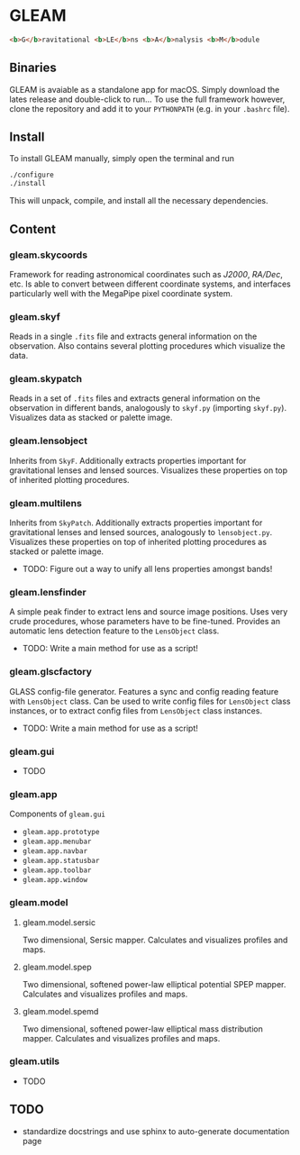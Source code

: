 * GLEAM

#+BEGIN_SRC html
  <b>G</b>ravitational <b>LE</b>ns <b>A</b>nalysis <b>M</b>odule
#+END_SRC

** Binaries

GLEAM is avaiable as a standalone app for macOS.
Simply download the lates release and double-click to run...
To use the full framework however, clone the repository and add it to your ~PYTHONPATH~ (e.g. in your ~.bashrc~ file).


** Install

To install GLEAM manually, simply open the terminal and run

#+BEGIN_SRC bash
./configure
./install
#+END_SRC
  
This will unpack, compile, and install all the necessary dependencies.

    
** Content

*** gleam.skycoords
Framework for reading astronomical coordinates such as /J2000/, /RA/Dec/, etc.
Is able to convert between different coordinate systems, and interfaces particularly well with
the MegaPipe pixel coordinate system.

*** gleam.skyf
Reads in a single ~.fits~ file and extracts general information on the observation.
Also contains several plotting procedures which visualize the data.

*** gleam.skypatch
Reads in a set of ~.fits~ files and extracts general information on the observation in different bands,
analogously to ~skyf.py~ (importing ~skyf.py~). Visualizes data as stacked or palette image.

*** gleam.lensobject
Inherits from ~SkyF~. Additionally extracts properties important for gravitational lenses
and lensed sources.
Visualizes these properties on top of inherited plotting procedures.

*** gleam.multilens
Inherits from ~SkyPatch~. Additionally extracts properties important for gravitational lenses
and lensed sources, analogously to ~lensobject.py~.
Visualizes these properties on top of inherited plotting procedures as stacked or palette image.
- TODO: Figure out a way to unify all lens properties amongst bands!

*** gleam.lensfinder
A simple peak finder to extract lens and source image positions.
Uses very crude procedures, whose parameters have to be fine-tuned.
Provides an automatic lens detection feature to the ~LensObject~ class.
- TODO: Write a main method for use as a script!

*** gleam.glscfactory
GLASS config-file generator.
Features a sync and config reading feature with ~LensObject~ class.
Can be used to write config files for ~LensObject~ class instances, or to extract config files from ~LensObject~ class instances.
- TODO: Write a main method for use as a script!

*** gleam.gui
- TODO

*** gleam.app
Components of ~gleam.gui~
- ~gleam.app.prototype~
- ~gleam.app.menubar~
- ~gleam.app.navbar~
- ~gleam.app.statusbar~
- ~gleam.app.toolbar~
- ~gleam.app.window~

*** gleam.model

**** gleam.model.sersic
Two dimensional, Sersic mapper. Calculates and visualizes profiles and maps.

**** gleam.model.spep
Two dimensional, softened power-law elliptical potential SPEP mapper. Calculates and visualizes profiles and maps.

**** gleam.model.spemd
Two dimensional, softened power-law elliptical mass distribution mapper. Calculates and visualizes profiles and maps.


*** gleam.utils
- TODO

** TODO
  + standardize docstrings and use sphinx to auto-generate documentation page
